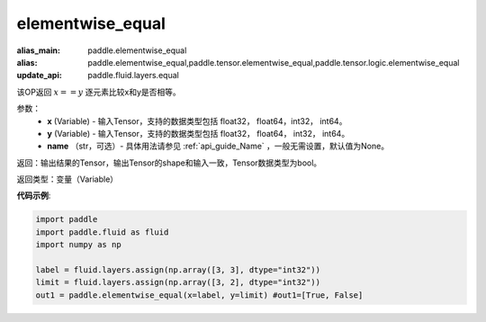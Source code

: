 .. _cn_api_tensor_elementwise_equal:

elementwise_equal
-------------------------------

.. py:function:: paddle.elementwise_equal(x, y, name=None)

:alias_main: paddle.elementwise_equal
:alias: paddle.elementwise_equal,paddle.tensor.elementwise_equal,paddle.tensor.logic.elementwise_equal
:update_api: paddle.fluid.layers.equal






该OP返回 :math:`x==y` 逐元素比较x和y是否相等。

参数：
    - **x** (Variable) - 输入Tensor，支持的数据类型包括 float32， float64，int32， int64。
    - **y** (Variable) - 输入Tensor，支持的数据类型包括 float32， float64， int32， int64。
    - **name** （str，可选）- 具体用法请参见 :ref:`api_guide_Name` ，一般无需设置，默认值为None。

返回：输出结果的Tensor，输出Tensor的shape和输入一致，Tensor数据类型为bool。

返回类型：变量（Variable）

**代码示例**:

.. code-block:: python

    import paddle
    import paddle.fluid as fluid
    import numpy as np
    
    label = fluid.layers.assign(np.array([3, 3], dtype="int32"))
    limit = fluid.layers.assign(np.array([3, 2], dtype="int32"))
    out1 = paddle.elementwise_equal(x=label, y=limit) #out1=[True, False]
